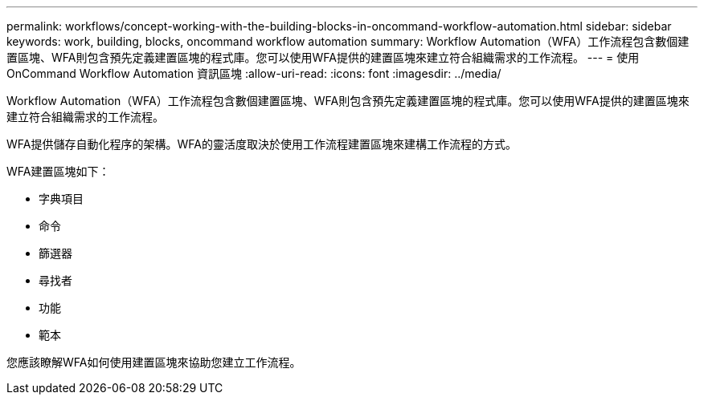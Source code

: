 ---
permalink: workflows/concept-working-with-the-building-blocks-in-oncommand-workflow-automation.html 
sidebar: sidebar 
keywords: work, building, blocks, oncommand workflow automation 
summary: Workflow Automation（WFA）工作流程包含數個建置區塊、WFA則包含預先定義建置區塊的程式庫。您可以使用WFA提供的建置區塊來建立符合組織需求的工作流程。 
---
= 使用OnCommand Workflow Automation 資訊區塊
:allow-uri-read: 
:icons: font
:imagesdir: ../media/


[role="lead"]
Workflow Automation（WFA）工作流程包含數個建置區塊、WFA則包含預先定義建置區塊的程式庫。您可以使用WFA提供的建置區塊來建立符合組織需求的工作流程。

WFA提供儲存自動化程序的架構。WFA的靈活度取決於使用工作流程建置區塊來建構工作流程的方式。

WFA建置區塊如下：

* 字典項目
* 命令
* 篩選器
* 尋找者
* 功能
* 範本


您應該瞭解WFA如何使用建置區塊來協助您建立工作流程。
